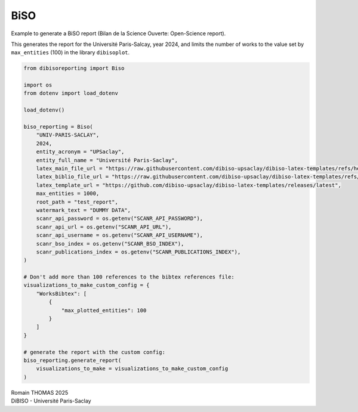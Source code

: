 BiSO
====

Example to generate a BiSO report (Bilan de la Science Ouverte:
Open-Science report).

This generates the report for the Université Paris-Salcay, year 2024,
and limits the number of works to the value set by ``max_entities``
(100) in the library ``dibisoplot``.

.. code:: ipython3

    from dibisoreporting import Biso
    
    import os
    from dotenv import load_dotenv
    
    load_dotenv()
    
    biso_reporting = Biso(
        "UNIV-PARIS-SACLAY",
        2024,
        entity_acronym = "UPSaclay",
        entity_full_name = "Université Paris-Saclay",
        latex_main_file_url = "https://raw.githubusercontent.com/dibiso-upsaclay/dibiso-latex-templates/refs/heads/main/examples/biso/biso-main.tex",
        latex_biblio_file_url = "https://raw.githubusercontent.com/dibiso-upsaclay/dibiso-latex-templates/refs/heads/main/examples/biso/biso-biblio.tex",
        latex_template_url = "https://github.com/dibiso-upsaclay/dibiso-latex-templates/releases/latest",
        max_entities = 1000,
        root_path = "test_report",
        watermark_text = "DUMMY DATA",
        scanr_api_password = os.getenv("SCANR_API_PASSWORD"),
        scanr_api_url = os.getenv("SCANR_API_URL"),
        scanr_api_username = os.getenv("SCANR_API_USERNAME"),
        scanr_bso_index = os.getenv("SCANR_BSO_INDEX"),
        scanr_publications_index = os.getenv("SCANR_PUBLICATIONS_INDEX"),
    )
    
    # Don't add more than 100 references to the bibtex references file:
    visualizations_to_make_custom_config = {
        "WorksBibtex": [
            {
                "max_plotted_entities": 100
            }
        ]
    }
    
    # generate the report with the custom config:
    biso_reporting.generate_report(
        visualizations_to_make = visualizations_to_make_custom_config
    )

| Romain THOMAS 2025
| DiBISO - Université Paris-Saclay
